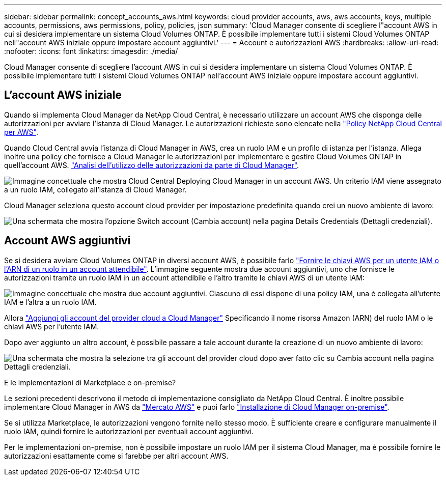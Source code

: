 ---
sidebar: sidebar 
permalink: concept_accounts_aws.html 
keywords: cloud provider accounts, aws, aws accounts, keys, multiple accounts, permissions, aws permissions, policy, policies, json 
summary: 'Cloud Manager consente di scegliere l"account AWS in cui si desidera implementare un sistema Cloud Volumes ONTAP. È possibile implementare tutti i sistemi Cloud Volumes ONTAP nell"account AWS iniziale oppure impostare account aggiuntivi.' 
---
= Account e autorizzazioni AWS
:hardbreaks:
:allow-uri-read: 
:nofooter: 
:icons: font
:linkattrs: 
:imagesdir: ./media/


[role="lead"]
Cloud Manager consente di scegliere l'account AWS in cui si desidera implementare un sistema Cloud Volumes ONTAP. È possibile implementare tutti i sistemi Cloud Volumes ONTAP nell'account AWS iniziale oppure impostare account aggiuntivi.



== L'account AWS iniziale

Quando si implementa Cloud Manager da NetApp Cloud Central, è necessario utilizzare un account AWS che disponga delle autorizzazioni per avviare l'istanza di Cloud Manager. Le autorizzazioni richieste sono elencate nella https://mysupport.netapp.com/cloudontap/iampolicies["Policy NetApp Cloud Central per AWS"^].

Quando Cloud Central avvia l'istanza di Cloud Manager in AWS, crea un ruolo IAM e un profilo di istanza per l'istanza. Allega inoltre una policy che fornisce a Cloud Manager le autorizzazioni per implementare e gestire Cloud Volumes ONTAP in quell'account AWS. link:reference_permissions.html#what-cloud-manager-does-with-aws-permissions["Analisi dell'utilizzo delle autorizzazioni da parte di Cloud Manager"].

image:diagram_permissions_initial_aws.png["Immagine concettuale che mostra Cloud Central Deploying Cloud Manager in un account AWS. Un criterio IAM viene assegnato a un ruolo IAM, collegato all'istanza di Cloud Manager."]

Cloud Manager seleziona questo account cloud provider per impostazione predefinita quando crei un nuovo ambiente di lavoro:

image:screenshot_accounts_select_aws.gif["Una schermata che mostra l'opzione Switch account (Cambia account) nella pagina Details  Credentials (Dettagli  credenziali)."]



== Account AWS aggiuntivi

Se si desidera avviare Cloud Volumes ONTAP in diversi account AWS, è possibile farlo link:task_adding_aws_accounts.html["Fornire le chiavi AWS per un utente IAM o l'ARN di un ruolo in un account attendibile"]. L'immagine seguente mostra due account aggiuntivi, uno che fornisce le autorizzazioni tramite un ruolo IAM in un account attendibile e l'altro tramite le chiavi AWS di un utente IAM:

image:diagram_permissions_multiple_aws.png["Immagine concettuale che mostra due account aggiuntivi. Ciascuno di essi dispone di una policy IAM, una è collegata all'utente IAM e l'altra a un ruolo IAM."]

Allora link:task_adding_aws_accounts.html#adding-aws-accounts-to-cloud-manager["Aggiungi gli account del provider cloud a Cloud Manager"] Specificando il nome risorsa Amazon (ARN) del ruolo IAM o le chiavi AWS per l'utente IAM.

Dopo aver aggiunto un altro account, è possibile passare a tale account durante la creazione di un nuovo ambiente di lavoro:

image:screenshot_accounts_switch_aws.gif["Una schermata che mostra la selezione tra gli account del provider cloud dopo aver fatto clic su Cambia account nella pagina Dettagli  credenziali."]

.E le implementazioni di Marketplace e on-premise?
****
Le sezioni precedenti descrivono il metodo di implementazione consigliato da NetApp Cloud Central. È inoltre possibile implementare Cloud Manager in AWS da link:task_launching_aws_mktp.html["Mercato AWS"] e puoi farlo link:task_installing_linux.html["Installazione di Cloud Manager on-premise"].

Se si utilizza Marketplace, le autorizzazioni vengono fornite nello stesso modo. È sufficiente creare e configurare manualmente il ruolo IAM, quindi fornire le autorizzazioni per eventuali account aggiuntivi.

Per le implementazioni on-premise, non è possibile impostare un ruolo IAM per il sistema Cloud Manager, ma è possibile fornire le autorizzazioni esattamente come si farebbe per altri account AWS.

****